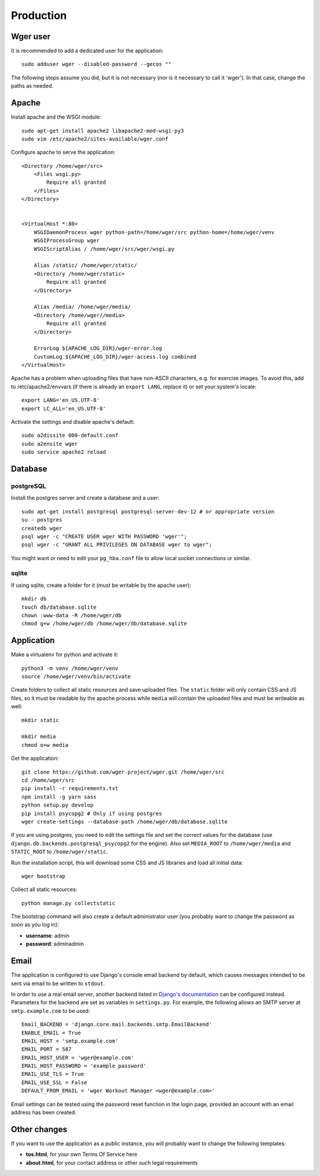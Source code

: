 Production
==========

Wger user
---------

It is recommended to add a dedicated user for the application::

    sudo adduser wger --disabled-password --gecos ""

The following steps assume you did, but it is not necessary (nor is it
necessary to call it 'wger'). In that case, change the paths as needed.

Apache
------

Install apache and the WSGI module::

  sudo apt-get install apache2 libapache2-mod-wsgi-py3
  sudo vim /etc/apache2/sites-available/wger.conf


Configure apache to serve the application::

    <Directory /home/wger/src>
        <Files wsgi.py>
            Require all granted
        </Files>
    </Directory>


    <VirtualHost *:80>
        WSGIDaemonProcess wger python-path=/home/wger/src python-home=/home/wger/venv
        WSGIProcessGroup wger
        WSGIScriptAlias / /home/wger/src/wger/wsgi.py

        Alias /static/ /home/wger/static/
        <Directory /home/wger/static>
            Require all granted
        </Directory>

        Alias /media/ /home/wger/media/
        <Directory /home/wger//media>
            Require all granted
        </Directory>

        ErrorLog ${APACHE_LOG_DIR}/wger-error.log
        CustomLog ${APACHE_LOG_DIR}/wger-access.log combined
    </VirtualHost>

Apache has a problem when uploading files that have non-ASCII characters, e.g.
for exercise images. To avoid this, add to /etc/apache2/envvars (if there is
already an ``export LANG``, replace it) or set your system's locale::

    export LANG='en_US.UTF-8'
    export LC_ALL='en_US.UTF-8'


Activate the settings and disable apache's default::

    sudo a2dissite 000-default.conf
    sudo a2ensite wger
    sudo service apache2 reload

Database
--------

.. _prod_postgres:
postgreSQL
~~~~~~~~~~

Install the postgres server and create a database and a user::

    sudo apt-get install postgresql postgresql-server-dev-12 # or appropriate version
    su - postgres
    createdb wger
    psql wger -c "CREATE USER wger WITH PASSWORD 'wger'";
    psql wger -c "GRANT ALL PRIVILEGES ON DATABASE wger to wger";

You might want or need to edit your ``pg_hba.conf`` file to allow local socket
connections or similar.


sqlite
~~~~~~

If using sqlite, create a folder for it (must be writable by the apache user)::

  mkdir db
  touch db/database.sqlite
  chown :www-data -R /home/wger/db
  chmod g+w /home/wger/db /home/wger/db/database.sqlite

Application
-----------

Make a virtualenv for python and activate it::

  python3 -m venv /home/wger/venv
  source /home/wger/venv/bin/activate

Create folders to collect all static resources and save uploaded files. The
``static`` folder will only contain CSS and JS files, so it must be readable
by the apache process while ``media`` will contain the uploaded files and must
be writeable as well::

  mkdir static

  mkdir media
  chmod o+w media

Get the application::

  git clone https://github.com/wger-project/wger.git /home/wger/src
  cd /home/wger/src
  pip install -r requirements.txt
  npm install -g yarn sass
  python setup.py develop
  pip install psycopg2 # Only if using postgres
  wger create-settings --database-path /home/wger/db/database.sqlite

If you are using postgres, you need to edit the settings file and set the
correct values for the database (use ``django.db.backends.postgresql_psycopg2``
for the engine). Also set ``MEDIA_ROOT`` to ``/home/wger/media`` and
``STATIC_ROOT`` to ``/home/wger/static``.

Run the installation script, this will download some CSS and JS libraries and
load all initial data::

  wger bootstrap


Collect all static resources::

    python manage.py collectstatic


The bootstrap command will also create a default administrator user (you probably
want to change the password as soon as you log in):

* **username**: admin
* **password**: adminadmin

.. _email:

Email
-----

The application is configured to use Django's console email backend by default, which causes messages intended to be sent via email to be written to ``stdout``.

In order to use a real email server, another backend listed in `Django's documentation`_ can be configured instead. Parameters for the backend are set as variables in ``settings.py``. For example, the following allows an SMTP server at ``smtp.example.com`` to be used::

   Email_BACKEND = 'django.core.mail.backends.smtp.EmailBackend'
   ENABLE_EMAIL = True
   EMAIL_HOST = 'smtp.example.com'
   EMAIL_PORT = 587
   EMAIL_HOST_USER = 'wger@example.com'
   EMAIL_HOST_PASSWORD = 'example_password'
   EMAIL_USE_TLS = True
   EMAIL_USE_SSL = False
   DEFAULT_FROM_EMAIL = 'wger Workout Manager <wger@example.com>'

Email settings can be tested using the password reset function in the login page, provided an account with an email address has been created.

.. _`Django's documentation`: https://docs.djangoproject.com/en/dev/topics/email/#email-backends

.. _other-changes:

Other changes
-------------

If you want to use the application as a public instance, you will probably want to
change the following templates:

* **tos.html**, for your own Terms Of Service here
* **about.html**, for your contact address or other such legal requirements
